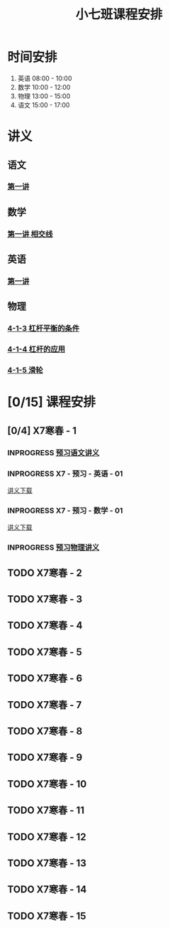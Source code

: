 #+TITLE: 小七班课程安排
:PROPERTIES:
#+SEQ_TODO: TODO(t) INPROGRESS(p) | DONE(d) ABORT(a@/!)
#+TAGS:
#+STARTUP: logdrawer
#+STARTUP: content
#+STARTUP: hidestars
#+STARTUP: indent
#+CATEGORY: 牛牛
:END:

* 时间安排
:PROPERTIES:
:ID:       E64BD454-DD8D-4C0F-AE80-AE7D3A14B833
:END:
1. 英语 08:00 - 10:00
2. 数学 10:00 - 12:00
3. 物理 13:00 - 15:00
4. 语文 15:00 - 17:00

* 讲义
:PROPERTIES:
:ID:       1F141C97-386C-4B12-9B82-E24553B1C6B0
:END:
** 语文
:PROPERTIES:
:ID:       F4C69362-B517-406E-822F-1F8E6353F15C
:END:
*** [[./寒春课程/讲义-语文-01.pdf][第一讲]]
:PROPERTIES:
:ID:       48267B81-7C2B-44DB-8117-4C99CA3C0034
:END:
** 数学
:PROPERTIES:
:ID:       C8DDC309-22EA-4E62-B093-F621795F921F
:END:
*** [[./寒春课程/讲义-数学-01 相交线.pdf][第一讲 相交线]]
:PROPERTIES:
:ID:       CFE4D2A9-68B3-41C2-8F6D-F3AF24760C00
:END:
** 英语
:PROPERTIES:
:ID:       B9B5551B-11DA-4E0C-BAB7-EC31DEA31C25
:END:
*** [[./寒春课程/讲义-英语-01.pdf][第一讲]]
:PROPERTIES:
:ID:       124B9DF8-57B3-4040-8BCE-5FA81A7C851A
:END:
** 物理
:PROPERTIES:
:ID:       DBC3981A-0A02-48DA-A534-0062FD9003CD
:END:
*** [[./寒春课程/讲义-物理-01 4-1-3 杠杆平衡的条件.pdf][4-1-3 杠杆平衡的条件]]
:PROPERTIES:
:ID:       4E385A4E-A69F-4317-8810-712DEBEDE749
:END:
*** [[./寒春课程/讲义-物理-03 4-1-4 杠杆的应用.pdf][4-1-4 杠杆的应用]]
:PROPERTIES:
:ID:       E7BD9596-3F7D-4963-81D5-BF981B5864F2
:END:
*** [[./寒春课程/讲义-物理-02 4-1-5 滑轮.pdf][4-1-5 滑轮]]
:PROPERTIES:
:ID:       C45B7096-7D0B-4410-8E8F-1CAB99E714CD
:END:
* [0/15] 课程安排
:PROPERTIES:
:ID:       9452EADB-CB14-4EEA-9371-6C0503532522
:END:
** [0/4] X7寒春 - 1
:PROPERTIES:
:ID:       94055A23-4A9E-47E3-97A7-35880B3BA983
:END:
*** INPROGRESS [[./寒春课程/讲义-语文-01.pdf][预习语文讲义]]
SCHEDULED: <2020-02-04 Tue>
:PROPERTIES:
:ID:       3B9DE189-B52F-43DD-AC3C-EBECDAE11B80
:END:
*** INPROGRESS X7 - 预习 - 英语 - 01
SCHEDULED: <2020-02-04 Tue>
:PROPERTIES:
:ID:       72103301-01E7-437D-92BF-0CC5C4624E0B
:END:
[[https://github.com/wangjian1009/TonyStudy/raw/master/external/X7/寒春课程/讲义-英语-01.pdf][讲义下载]]
*** INPROGRESS X7 - 预习 - 数学 - 01
SCHEDULED: <2020-02-04 Tue>
:PROPERTIES:
:ID:       6731AC4E-A157-4D10-B894-56B30170C2E6
:END:
[[https://github.com/wangjian1009/TonyStudy/raw/master/external/X7/寒春课程/讲义-数学-01%20相交线.pdf][讲义下载]]
*** INPROGRESS [[./寒春课程/讲义-物理-01 4-1-3 杠杆平衡的条件.pdf][预习物理讲义]]
SCHEDULED: <2020-02-04 Tue>
:PROPERTIES:
:ID:       A29536C3-7515-4DDD-83EB-09BBD3454D53
:END:
** TODO X7寒春 - 2
:PROPERTIES:
:ID:       B1ADC318-F73E-4FBC-9B09-0B1735E2B998
:END:
** TODO X7寒春 - 3
:PROPERTIES:
:ID:       97ADAB33-98B3-401D-A3A7-E9D66619BC97
:END:
** TODO X7寒春 - 4
:PROPERTIES:
:ID:       C14A28B1-45A0-4BE3-B345-D03C5ABF3DD1
:END:
** TODO X7寒春 - 5
:PROPERTIES:
:ID:       674FDB7F-0DD9-4FCC-9DAA-5836C9CD6B22
:END:
** TODO X7寒春 - 6
:PROPERTIES:
:ID:       5933F021-F1A9-4389-86AE-FDC4793601E9
:END:
** TODO X7寒春 - 7
:PROPERTIES:
:ID:       449CA259-1218-4C0E-BB07-5CA3421D46C3
:END:
** TODO X7寒春 - 8
:PROPERTIES:
:ID:       38093291-D22D-443B-8F16-E11BA2B52169
:END:
** TODO X7寒春 - 9
:PROPERTIES:
:ID:       6AE8D731-211F-4977-BDF6-D54807EB5D43
:END:
** TODO X7寒春 - 10
:PROPERTIES:
:ID:       6ED0C8D6-AE7D-47B6-949C-48785717E0BC
:END:
** TODO X7寒春 - 11
:PROPERTIES:
:ID:       6DC305BC-D8FC-4E48-88C4-54C987C2E667
:END:
** TODO X7寒春 - 12
:PROPERTIES:
:ID:       C0537F51-AA3B-44AA-B90A-5304ED79EAAA
:END:
** TODO X7寒春 - 13
:PROPERTIES:
:ID:       CC2E0919-5CD1-42EE-A357-F4361F0090A6
:END:
** TODO X7寒春 - 14
:PROPERTIES:
:ID:       71BD3F42-42FB-4E85-9C91-582C684D68D8
:END:
** TODO X7寒春 - 15
:PROPERTIES:
:ID:       8EEB1886-681A-4930-BEFA-37195BE87C63
:END:

